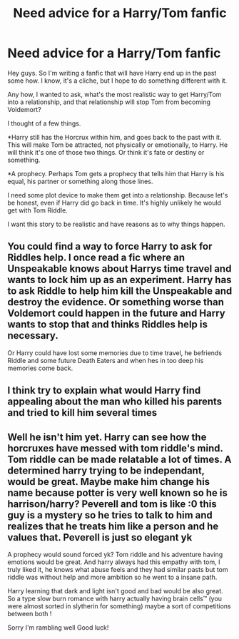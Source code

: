 #+TITLE: Need advice for a Harry/Tom fanfic

* Need advice for a Harry/Tom fanfic
:PROPERTIES:
:Score: 1
:DateUnix: 1597419639.0
:DateShort: 2020-Aug-14
:FlairText: Discussion
:END:
Hey guys. So I'm writing a fanfic that will have Harry end up in the past some how. I know, it's a cliche, but I hope to do something different with it.

Any how, I wanted to ask, what's the most realistic way to get Harry/Tom into a relationship, and that relationship will stop Tom from becoming Voldemort?

I thought of a few things.

*Harry still has the Horcrux within him, and goes back to the past with it. This will make Tom be attracted, not physically or emotionally, to Harry. He will think it's one of those two things. Or think it's fate or destiny or something.

*A prophecy. Perhaps Tom gets a prophecy that tells him that Harry is his equal, his partner or something along those lines.

I need some plot device to make them get into a relationship. Because let's be honest, even if Harry did go back in time. It's highly unlikely he would get with Tom Riddle.

I want this story to be realistic and have reasons as to why things happen.


** You could find a way to force Harry to ask for Riddles help. I once read a fic where an Unspeakable knows about Harrys time travel and wants to lock him up as an experiment. Harry has to ask Riddle to help him kill the Unspeakable and destroy the evidence. Or something worse than Voldemort could happen in the future and Harry wants to stop that and thinks Riddles help is necessary.

Or Harry could have lost some memories due to time travel, he befriends Riddle and some future Death Eaters and when hes in too deep his memories come back.
:PROPERTIES:
:Author: Aockenaombie
:Score: 3
:DateUnix: 1597421240.0
:DateShort: 2020-Aug-14
:END:


** I think try to explain what would Harry find appealing about the man who killed his parents and tried to kill him several times
:PROPERTIES:
:Author: Thorfan23
:Score: 1
:DateUnix: 1597487670.0
:DateShort: 2020-Aug-15
:END:


** Well he isn't him yet. Harry can see how the horcruxes have messed with tom riddle's mind. Tom riddle can be made relatable a lot of times. A determined harry trying to be independant, would be great. Maybe make him change his name because potter is very well known so he is harrison/harry? Peverell and tom is like :0 this guy is a mystery so he tries to talk to him and realizes that he treats him like a person and he values that. Peverell is just so elegant yk

A prophecy would sound forced yk? Tom riddle and his adventure having emotions would be great. And harry always had this empathy with tom, I truly liked it, he knows what abuse feels and they had similar pasts but tom riddle was without help and more ambition so he went to a insane path.

Harry learning that dark and light isn't good and bad would be also great. So a type slow burn romance with harry actually having brain cells™ (you were almost sorted in slytherin for something) maybe a sort of competitions between both !

Sorry I'm rambling well Good luck!
:PROPERTIES:
:Author: Jane_Meneses
:Score: 1
:DateUnix: 1607362527.0
:DateShort: 2020-Dec-07
:END:
